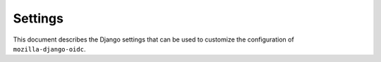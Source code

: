 ========
Settings
========

This document describes the Django settings that can be used to customize the configuration
of ``mozilla-django-oidc``.

.. py:attribute:: OIDC_OP_AUTHORIZATION_ENDPOINT

   :default: No default

   URL of your OpenID Connect provider authorization endpoint.

.. py:attribute:: OIDC_OP_TOKEN_ENDPOINT

   :default: No default

   URL of your OpenID Connect provider token endpoint

.. py:attribute:: OIDC_OP_USER_ENDPOINT

   :default: No default

   URL of your OpenID Connect provider userinfo endpoint

.. py:attribute:: OIDC_RP_CLIENT_ID

   :default: No default

   OpenID Connect client ID provided by your OP

.. py:attribute:: OIDC_RP_CLIENT_SECRET

   :default: No default

   OpenID Connect client secret provided by your OP

.. py:attribute:: OIDC_VERIFY_JWT

   :default: ``True``

   Controls whether the OpenID Connect client verifies the signature of the JWT tokens

.. py:attribute:: OIDC_VERIFY_KID

    :default: ``True``

    Controls whether the OpenID Connect client verifies the KID field of the JWT tokens

.. py:attribute:: OIDC_USE_NONCE

   :default: ``True``

   Controls whether the OpenID Connect client uses nonce verification

.. py:attribute:: OIDC_VERIFY_SSL

   :default: ``True``

   Controls whether the OpenID Connect client verifies the SSL certificate of the OP responses

.. py:attribute:: OIDC_TIMEOUT

   :default: ``None``

    Defines a timeout for all requests to the OpenID Connect provider (fetch JWS,
    retrieve JWT tokens, Userinfo Endpoint). The default is set to `None` which means
    the library will wait indefinitely. The time can be defined as seconds (integer).
    More information about possible configuration values, see Python `requests`:
    https://requests.readthedocs.io/en/master/user/quickstart/#timeouts

.. py:attribute:: OIDC_PROXY

   :default: ``None``

    Defines a proxy for all requests to the OpenID Connect provider (fetch JWS,
    retrieve JWT tokens, Userinfo Endpoint). The default is set to `None` which means
    the library will not use a proxy and connect directly. For configuring a proxy
    check the Python `requests` documentation:
    https://requests.readthedocs.io/en/master/user/advanced/#proxies

.. py:attribute:: OIDC_EXEMPT_URLS

   :default: ``[]``

   This is a list of absolute url paths, regular expressions for url paths,  or
   Django view names. This plus the mozilla-django-oidc urls are exempted from
   the session renewal by the ``SessionRefresh`` middleware.

.. py:attribute:: OIDC_CREATE_USER

   :default: ``True``

   Enables or disables automatic user creation during authentication

.. py:attribute:: OIDC_STATE_SIZE

   :default: ``32``

   Sets the length of the random string used for OpenID Connect state verification

.. py:attribute:: OIDC_NONCE_SIZE

   :default: ``32``

   Sets the length of the random string used for OpenID Connect nonce verification

.. py:attribute:: OIDC_MAX_STATES

   :default: ``50``

   Sets the maximum number of State / Nonce combinations stored in the session.
   Multiple combinations are used when the user does multiple concurrent login sessions.

.. py:attribute:: OIDC_REDIRECT_FIELD_NAME

   :default: ``next``

   Sets the GET parameter that is being used to define the redirect URL after succesful authentication

.. py:attribute:: OIDC_CALLBACK_CLASS

   :default: ``mozilla_django_oidc.views.OIDCAuthenticationCallbackView``

   Allows you to substitute a custom class-based view to be used as OpenID Connect
   callback URL.

   .. note::

      When using a custom callback view, it is generally a good idea to subclass the
      default ``OIDCAuthenticationCallbackView`` and override the methods you want to change.

.. py:attribute:: OIDC_AUTHENTICATE_CLASS

   :default: ``mozilla_django_oidc.views.OIDCAuthenticationRequestView``

   Allows you to substitute a custom class-based view to be used as OpenID Connect
   authenticate URL.

   .. note::

      When using a custom authenticate view, it is generally a good idea to subclass the
      default ``OIDCAuthenticationRequestView`` and override the methods you want to change.

.. py:attribute:: OIDC_RP_SCOPES

   :default: ``openid email``

   The OpenID Connect scopes to request during login.

   .. warning::

      When using custom scopes consider overriding the :ref:`claim verification method <advanced_claim_verification>`
      since the default one only works for the default ``mozilla-django-oidc`` configuration.

.. py:attribute:: OIDC_STORE_ACCESS_TOKEN

   :default: ``False``

   Controls whether the OpenID Connect client stores the OIDC ``access_token`` in the user session.
   The session key used to store the data is ``oidc_access_token``.

   By default we want to store as few credentials as possible so this feature defaults to ``False``
   and it's use is discouraged.

   .. warning::
      This feature stores authentication information in the session. If used in combination with Django's
      cookie-based session backend, those tokens will be visible in the browser's cookie store.

.. py:attribute:: OIDC_STORE_ID_TOKEN

   :default: ``False``

   Controls whether the OpenID Connect client stores the OIDC ``id_token`` in the user session.
   The session key used to store the data is ``oidc_id_token``.

.. py:attribute:: OIDC_AUTH_REQUEST_EXTRA_PARAMS

   :default: `{}`

   Additional parameters to include in the initial authorization request.

.. py:attribute:: OIDC_AUTH_REQUEST_EXTRA_PARAMS_FUNC

   :default: `None`

   Import string of a function that accepts a Django ``request`` and returns a ``Dict`` containing
   additonal parameters to include in the initial authorization request.

   .. code-block:: python

      def get_extra_params(request):
          return {
             'my_extra_param': 'custom_value'
          }

   .. warning::

   This feature may override values set in the ``OIDC_AUTH_REQUEST_EXTRA_PARAMS`` setting on matching keys.

.. py:attribute:: OIDC_RP_SIGN_ALGO

   :default: ``HS256``

   Sets the algorithm the IdP uses to sign ID tokens.

.. py:attribute:: OIDC_RP_IDP_SIGN_KEY

   :default: ``None``

   Sets the key the IdP uses to sign ID tokens in the case of an RSA sign algorithm.
   Should be the signing key in PEM or DER format.

.. py:attribute:: LOGIN_REDIRECT_URL

   :default: ``/accounts/profile``

   Path to redirect to on successful login. If you don't specify this, the
   default Django value will be used.

   .. seealso::

      https://docs.djangoproject.com/en/stable/ref/settings/#login-redirect-url

.. py:attribute:: LOGIN_REDIRECT_URL_FAILURE

   :default: ``/``

   Path to redirect to on an unsuccessful login attempt.

.. py:attribute:: LOGOUT_REDIRECT_URL

   :default: ``None``

   After the logout view has logged the user out, it redirects to this url path.

   .. seealso::

      https://docs.djangoproject.com/en/stable/ref/settings/#logout-redirect-url

.. py:attribute:: OIDC_OP_LOGOUT_URL_METHOD

   :default: ``''`` (will use ``LOGOUT_REDIRECT_URL``)

   Function path that returns a URL to redirect the user to after
   ``auth.logout()`` is called.

   .. versionchanged:: 0.7.0
      The function must now take a ``request`` parameter.

.. py:attribute:: OIDC_AUTHENTICATION_CALLBACK_URL

   :default: ``oidc_authentication_callback``

   URL pattern name for ``OIDCAuthenticationCallbackView``. Will be passed to ``reverse``.
   The pattern can also include namespace in order to resolve included urls.

   .. seealso::

      https://docs.djangoproject.com/en/stable/topics/http/urls/#url-namespaces

.. py:attribute:: OIDC_ALLOW_UNSECURED_JWT

   :default: ``False``

   Controls whether the authentication backend is going to allow unsecured JWT tokens (tokens with header ``{"alg":"none"}``).
   This needs to be set to ``True`` if OP is returning unsecured JWT tokens and RP wants to accept them.

   .. seealso::

      https://tools.ietf.org/html/rfc7519#section-6

.. py:attribute:: OIDC_TOKEN_USE_BASIC_AUTH

   :default: False

   Use HTTP Basic Authentication instead of sending the client secret in token request POST body.

.. py:attribute:: ALLOW_LOGOUT_GET_METHOD

   :default: False

   Allow using GET method to logout user